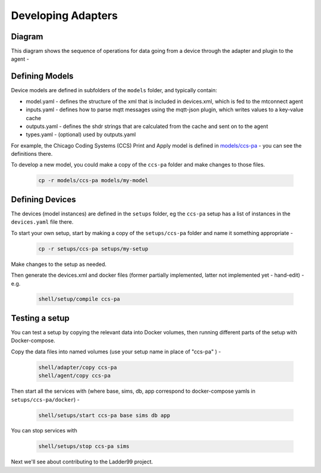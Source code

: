 ***********************
Developing Adapters
***********************


Diagram
======================

This diagram shows the sequence of operations for data going from a device through the adapter and plugin to the agent - 

.. image:: _images/sequences.jpg


Defining Models
======================

Device models are defined in subfolders of the ``models`` folder, and typically contain:

- model.yaml - defines the structure of the xml that is included in devices.xml, which is fed to the mtconnect agent
- inputs.yaml - defines how to parse mqtt messages using the mqtt-json plugin, which writes values to a key-value cache
- outputs.yaml - defines the shdr strings that are calculated from the cache and sent on to the agent
- types.yaml - (optional) used by outputs.yaml

For example, the Chicago Coding Systems (CCS) Print and Apply model is defined in `models/ccs-pa <https://github.com/Ladder99/ladder99/tree/main/models/ccs-pa>`_ - you can see the definitions there.

To develop a new model, you could make a copy of the ``ccs-pa`` folder and make changes to those files.

   .. code:: console

      cp -r models/ccs-pa models/my-model


Defining Devices
=========================

The devices (model instances) are defined in the ``setups`` folder, eg the ``ccs-pa`` setup has a list of instances in the ``devices.yaml`` file there.

To start your own setup, start by making a copy of the ``setups/ccs-pa`` folder and name it something appropriate - 

   .. code:: console

      cp -r setups/ccs-pa setups/my-setup

Make changes to the setup as needed.

Then generate the devices.xml and docker files (former partially implemented, latter not implemented yet - hand-edit) - e.g.

   .. code:: console

      shell/setup/compile ccs-pa


Testing a setup
=========================================

You can test a setup by copying the relevant data into Docker volumes, then running different parts of the setup with Docker-compose.

Copy the data files into named volumes (use your setup name in place of "ccs-pa" ) -

   .. code:: console

      shell/adapter/copy ccs-pa
      shell/agent/copy ccs-pa

Then start all the services with (where base, sims, db, app correspond to docker-compose yamls in ``setups/ccs-pa/docker``) -

   .. code:: console

      shell/setups/start ccs-pa base sims db app

You can stop services with

   .. code:: console

      shell/setups/stop ccs-pa sims


Next we'll see about contributing to the Ladder99 project.
